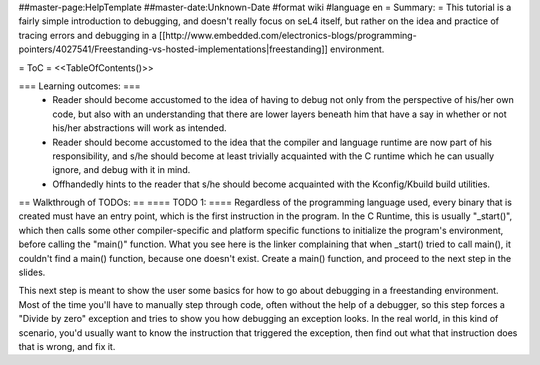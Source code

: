 ##master-page:HelpTemplate
##master-date:Unknown-Date
#format wiki
#language en
= Summary: =
This tutorial is a fairly simple introduction to debugging, and doesn't really focus on seL4 itself, but rather on the idea and practice of tracing errors and debugging in a [[http://www.embedded.com/electronics-blogs/programming-pointers/4027541/Freestanding-vs-hosted-implementations|freestanding]] environment.

= ToC =
<<TableOfContents()>>

=== Learning outcomes: ===
 * Reader should become accustomed to the idea of having to debug not only from the perspective of his/her own code, but also with an understanding that there are lower layers beneath him that have a say in whether or not his/her abstractions will work as intended.
 * Reader should become accustomed to the idea that the compiler and language runtime are now part of his responsibility, and s/he should become at least trivially acquainted with the C runtime which he can usually ignore, and debug with it in mind.
 * Offhandedly hints to the reader that s/he should become acquainted with the Kconfig/Kbuild build utilities.

== Walkthrough of TODOs: ==
==== TODO 1: ====
Regardless of the programming language used, every binary that is created must have an entry point, which is the first instruction in the program. In the C Runtime, this is usually "_start()", which then calls some other compiler-specific and platform specific functions to initialize the program's environment, before calling the "main()" function. What you see here is the linker complaining that when _start() tried to call main(), it couldn't find a main() function, because one doesn't exist. Create a main() function, and proceed to the next step in the slides.

This next step is meant to show the user some basics for how to go about debugging in a freestanding environment. Most of the time you'll have to manually step through code, often without the help of a debugger, so this step forces a "Divide by zero" exception and tries to show you how debugging an exception looks. In the real world, in this kind of scenario, you'd usually want to know the instruction that triggered the exception, then find out what that instruction does that is wrong, and fix it.
